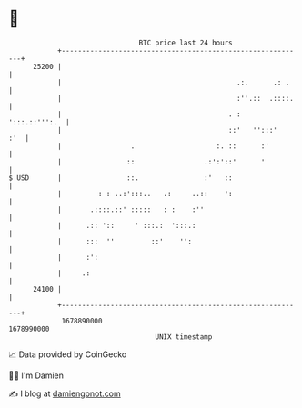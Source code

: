 * 👋

#+begin_example
                                   BTC price last 24 hours                    
               +------------------------------------------------------------+ 
         25200 |                                                            | 
               |                                           .:.      .: .    | 
               |                                           :''.::  .::::.   | 
               |                                         . :  ':::.::''':.  | 
               |                                         ::'   '':::'   :'  | 
               |                 .                    :. ::      :'         | 
               |                ::                 .:':'::'      '          | 
   $ USD       |                ::.                :'   ::                  | 
               |         : : ..:':::..   .:     ..::    ':                  | 
               |       .::::.::' :::::   : :    :''                         | 
               |      .:: '::     ' :::.:  ':::.:                           | 
               |      :::  ''         ::'    '':                            | 
               |      :':                                                   | 
               |     .:                                                     | 
         24100 |                                                            | 
               +------------------------------------------------------------+ 
                1678890000                                        1678990000  
                                       UNIX timestamp                         
#+end_example
📈 Data provided by CoinGecko

🧑‍💻 I'm Damien

✍️ I blog at [[https://www.damiengonot.com][damiengonot.com]]
